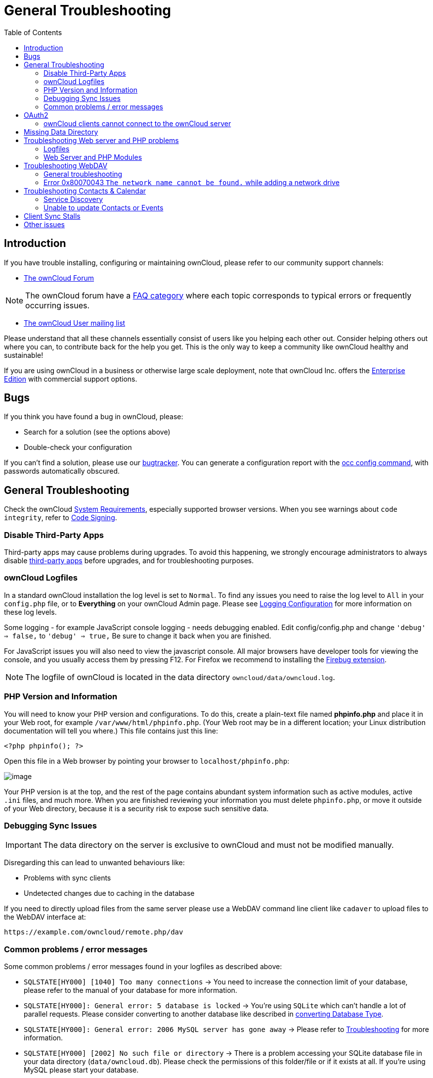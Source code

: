 = General Troubleshooting
:toc: right
:page-aliases: issues/general_troubleshooting.adoc

== Introduction

If you have trouble installing, configuring or maintaining ownCloud,
please refer to our community support channels:

* https://central.owncloud.org[The ownCloud Forum]

NOTE: The ownCloud forum have a https://owncloud.org/faq/[FAQ category]
where each topic corresponds to typical errors or frequently occurring issues.

* https://mailman.owncloud.org/mailman/listinfo/user[The ownCloud User mailing list]

Please understand that all these channels essentially consist of users
like you helping each other out. Consider helping others out where you
can, to contribute back for the help you get. This is the only way to
keep a community like ownCloud healthy and sustainable!

If you are using ownCloud in a business or otherwise large scale
deployment, note that ownCloud Inc. offers the
https://owncloud.com/standard-or-enterprise/[Enterprise Edition]
with commercial support options.

== Bugs

If you think you have found a bug in ownCloud, please:

* Search for a solution (see the options above)
* Double-check your configuration

If you can’t find a solution, please use our 
xref:developer_manual:bugtracker/index.adoc[bugtracker].
You can generate a configuration report with the 
xref:configuration/server/occ_command.adoc#config-commands[occ config command], 
with passwords automatically obscured.

== General Troubleshooting

Check the ownCloud xref:installation/system_requirements.adoc[System Requirements], especially supported browser versions.
When you see warnings about `code integrity`, refer to xref:configuration/general_topics/code_signing.adoc[Code Signing].

=== Disable Third-Party Apps

Third-party apps may cause problems during upgrades.
To avoid this happening, we strongly encourage administrators to always disable xref:maintenance/manual_upgrade.adoc#review-third-party-apps[third-party apps] before upgrades, and for troubleshooting purposes.

=== ownCloud Logfiles

In a standard ownCloud installation the log level is set to `Normal`.
To find any issues you need to raise the log level to `All` in your `config.php` file, or to *Everything* on your ownCloud Admin page.
Please see xref:configuration/server/logging/logging_configuration.adoc[Logging Configuration] for more information on these log levels.

Some logging - for example JavaScript console logging - needs debugging
enabled. Edit config/config.php and change `'debug' => false,` to
`'debug' => true,` Be sure to change it back when you are finished.

For JavaScript issues you will also need to view the javascript console.
All major browsers have developer tools for viewing the console, and you
usually access them by pressing F12. For Firefox we recommend to
installing the https://getfirebug.com/[Firebug extension].

NOTE: The logfile of ownCloud is located in the data directory `owncloud/data/owncloud.log`.

=== PHP Version and Information

You will need to know your PHP version and configurations. To do this,
create a plain-text file named *phpinfo.php* and place it in your Web
root, for example `/var/www/html/phpinfo.php`. (Your Web root may be in
a different location; your Linux distribution documentation will tell
you where.) This file contains just this line:

[source,php]
----
<?php phpinfo(); ?>
----

Open this file in a Web browser by pointing your browser to
`localhost/phpinfo.php`:

image:phpinfo.png[image]

Your PHP version is at the top, and the rest of the page contains
abundant system information such as active modules, active `.ini` files,
and much more. When you are finished reviewing your information you must
delete `phpinfo.php`, or move it outside of your Web directory, because
it is a security risk to expose such sensitive data.

=== Debugging Sync Issues

IMPORTANT: The data directory on the server is exclusive to ownCloud and must not be modified manually.

Disregarding this can lead to unwanted behaviours like:

* Problems with sync clients
* Undetected changes due to caching in the database

If you need to directly upload files from the same server please use a
WebDAV command line client like `cadaver` to upload files to the WebDAV
interface at:

`\https://example.com/owncloud/remote.php/dav`

=== Common problems / error messages

Some common problems / error messages found in your logfiles as
described above:

* `SQLSTATE[HY000] [1040] Too many connections` -> You need to increase the connection limit of your database, please refer to the manual of your database for more information.
* `SQLSTATE[HY000]: General error: 5 database is locked` -> You’re using `SQLite` which can’t handle a lot of parallel requests. Please consider converting to another database like described in xref:configuration/database/db_conversion.adoc[converting Database Type].
* `SQLSTATE[HY000]: General error: 2006 MySQL server has gone away` -> Please refer to xref:configuration/database/linux_database_configuration.adoc#database-configuration-troubleshooting[Troubleshooting] for more information.
* `SQLSTATE[HY000] [2002] No such file or directory` -> There is a problem accessing your SQLite database file in your data directory (`data/owncloud.db`). Please check the permissions of this folder/file or if it exists at all. If you’re using MySQL please start your database.
* `Connection closed / Operation cancelled` or `expected filesize 4734206 got 458752` -> This could be caused by wrong 
`KeepAlive` settings within your Apache config. Make sure that `KeepAlive` is set to `On` and also try to raise the 
limits of `KeepAliveTimeout` and `MaxKeepAliveRequests`. On Apache with `mod_php` using a xref:installation/manual_installation.adoc#multi-processing-module-mpm[multi-processing module] other than `prefork` could be another reason. 
Further information is available https://central.owncloud.org/t/expected-filesize-xxx-got-yyy-0/816[in the forums].
* `No basic authentication headers were found` -> This error is shown in your `data/owncloud.log` file. 
Some Apache modules like `mod_fastcgi`, `mod_fcgid` or `mod_proxy_fcgi` are not passing the needed authentication 
headers to PHP and so the login to ownCloud via WebDAV, CalDAV and CardDAV clients is failing. 
More information on how to correctly configure your environment can be found 
https://central.owncloud.org/t/no-basic-authentication-headers-were-found-message/819[at the forums].

== OAuth2

=== ownCloud clients cannot connect to the ownCloud server

If ownCloud clients cannot connect to your ownCloud server, check to see
if PROPFIND requests receive `HTTP/1.1 401 Unauthorized` responses. If
this is happening, more than likely your webserver configuration is
stripping out https://tools.ietf.org/html/rfc6750[the bearer authorization header].

If you’re using the Apache web server, add the following `SetEnvIf`
directive to your Apache configuration, whether in the general Apache
config, in a configuration include file, or in ownCloud’s .htaccess
file.

----
SetEnvIf Authorization "(.*)" HTTP_AUTHORIZATION=$1
----


== Missing Data Directory

During the normal course of operations, the ownCloud data directory may
be temporarily unavailable for a variety of reasons. These can include
network timeouts on mounted network disks, unintentional unmounting of
the partition on which the directory sits, or a corruption of the RAID
setup. If you have experienced this, here’s how ownCloud works and what
you can expect.

During normal operation, ownCloud’s data directory contains a hidden
file, named `.ocdata`. The purpose of this file is for setups where the
data folder is mounted (such as via NFS) and for some reason the mount
disappeared. If the directory isn’t available, the data folder would, in
effect, be completely empty and the `.ocdata` would be missing. When
this happens, ownCloud will return a
https://en.wikipedia.org/wiki/List_of_HTTP_status_codes#5xx_Server_Error[503 Service not available]
error, to prevent clients believing that the files are gone.

== Troubleshooting Web server and PHP problems

=== Logfiles

When having issues the first step is to check the logfiles provided by
PHP, the Web server and ownCloud itself.

NOTE: In the following the paths to the logfiles of a default Debian installation running Apache2 with mod_php is assumed. On other Web servers, Linux distros or operating systems they can differ.

* The logfile of Apache2 is located in `/var/log/apache2/error.log`.
* The logfile of PHP can be configured in your
`/etc/php5/apache2/php.ini`. You need to set the directive `log_errors`
to `On` and choose the path to store the logfile in the `error_log`
directive. After those changes you need to restart your Web server.
* The logfile of ownCloud is located in the data directory
`/var/www/owncloud/data/owncloud.log`.

=== Web Server and PHP Modules

NOTE: https://www.lighttpd.net/[Lighttpd] is not supported with ownCloud — and some ownCloud features
may not work _at all_ on Lighttpd.

There are some Web server or PHP modules which are known to cause
various problems like broken up-/downloads. The following shows a draft
overview of these modules:

==== Apache

* libapache2-mod-php5filter (use libapache2-mod-php5 instead)
* mod_dav
* mod_deflate
* mod_evasive
* mod_pagespeed
* mod_proxy_html (can cause broken PDF downloads)
* mod_reqtimeout
* mod_security
* mod_spdy together with libapache2-mod-php5 / mod_php (use fcgi or php-fpm instead)
* mod_xsendfile / X-Sendfile (causing broken downloads if not configured correctly)

==== PHP

* eAccelerator

== Troubleshooting WebDAV

=== General troubleshooting

ownCloud uses SabreDAV, and the SabreDAV documentation is comprehensive and helpful.

See:

* http://sabre.io/dav/faq/[SabreDAV FAQ]
* http://sabre.io/dav/webservers[Web servers] (Lists lighttpd as not recommended)
* http://sabre.io/dav/large-files/[Working with large files]
(Shows a PHP bug in older SabreDAV versions and information for mod_security problems)
* http://sabre.io/dav/0bytes[0 byte files] (Reasons for empty files on the server)
* http://sabre.io/dav/clients/[Clients]
(A comprehensive list of WebDAV clients, and possible problems with each one)
* http://sabre.io/dav/clients/finder/[Finder, OS X’s built-in WebDAV client]
(Describes problems with Finder on various Web servers)

There is also a well maintained FAQ thread available at the
https://central.owncloud.org/t/how-to-fix-caldav-carddav-webdav-problems/852[ownCloud Forums]
which contains various additional information about WebDAV problems.

=== Error 0x80070043 `The network name cannot be found.` while adding a network drive

The windows native WebDAV client might fail with the following error message:

----
Error 0x80070043 "The network name cannot be found." while adding a network drive
----

A known workaround for this issue is to update your web server
configuration.

*Apache*

You need to add the following rule set to your main web server or
virtual host configuration, or the `.htaccess` file in your document
root.

[source,apache]
----
# Fixes Windows WebDav client error 0x80070043 "The network name cannot be found."
RewriteEngine On
RewriteCond %{HTTP_USER_AGENT} ^(DavClnt)$
RewriteCond %{REQUEST_METHOD} ^(OPTIONS)$
RewriteRule .* - [R=401,L]
----

== Troubleshooting Contacts & Calendar

=== Service Discovery

Some clients - especially on iOS/Mac OS X - have problems finding the
proper sync URL, even when explicitly configured to use it.

If you want to use CalDAV or CardDAV clients together with ownCloud it
is important to have a correct working setup of the following URLs:

[verse]
--
`\https://example.com/.well-known/carddav`
`\https://example.com/.well-known/caldav`

--

Those need to be redirecting your clients to the correct DAV endpoints.
If running ownCloud at the document root of your Web server the correct
URL is:

`\https://example.com/remote.php/dav`

and if running in a subfolder like `owncloud`:

`\https://example.com/owncloud/remote.php/dav`

For the first case the .htaccess file shipped with ownCloud should do
this work for your when running Apache. You only need to make sure that
your Web server is using this file.

If your ownCloud instance is installed in a subfolder called `owncloud`
and you’re running Apache create or edit the .htaccess file within the
document root of your Web server and add the following lines:

[source,apache]
----
Redirect 301 /.well-known/carddav /owncloud/remote.php/dav
Redirect 301 /.well-known/caldav /owncloud/remote.php/dav
----

Now change the URL in the client settings to just use:

`\https://example.com`

instead of e.g.

`\https://example.com/owncloud/remote.php/dav/principals/username`.

There are also several techniques to remedy this, which are described
extensively at the http://sabre.io/dav/service-discovery/[Sabre DAV website].

=== Unable to update Contacts or Events

If you get an error like:

`PATCH \https://example.com/remote.php/dav HTTP/1.0 501 Not Implemented`

it is likely caused by one of the following reasons:

Using Pound reverse-proxy/load balancer::
  As of writing this Pound doesn’t support the HTTP/1.1 verb. Pound is easily
  http://www.apsis.ch/pound/pound_list/archive/2013/2013-08/1377264673000[patched] to support HTTP/1.1.

Misconfigured Web server::
  Your Web server is misconfigured and blocks the needed DAV methods.
  Please refer to xref:troubleshooting-webdav[Troubleshooting WebDAV] above for troubleshooting steps.

== Client Sync Stalls

One known reason is stray locks. These should expire automatically after an hour.
If stray locks don’t expire (identified by e.g. repeated `file.txt is locked` and/or `Exception\\\\FileLocked` messages in your data/owncloud.log), make sure that you are running system cron and not Ajax cron (See xref:configuration/server/background_jobs_configuration.adoc[Background Jobs]).
See https://github.com/owncloud/core/issues/22116 and
https://central.owncloud.org/t/file-is-locked-how-to-unlock/985
for some discussion and additional info of this issue.

== Other issues

Some services like _Cloudflare_ can cause issues by minimizing
JavaScript and loading it only when needed. When having issues like a
not working login button or creating new users make sure to disable such
services first.
